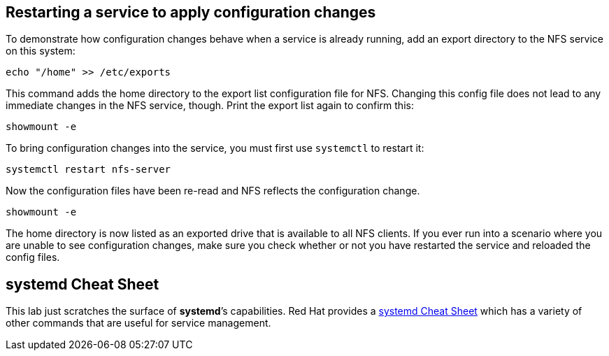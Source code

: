 == Restarting a service to apply configuration changes

To demonstrate how configuration changes behave when a service is
already running, add an export directory to the NFS service on this
system:

[source,bash,run]
----
echo "/home" >> /etc/exports
----

This command adds the home directory to the export list configuration
file for NFS. Changing this config file does not lead to any immediate
changes in the NFS service, though. Print the export list again to
confirm this:

[source,bash,run]
----
showmount -e
----

To bring configuration changes into the service, you must first use
`+systemctl+` to restart it:

[source,bash,run]
----
systemctl restart nfs-server
----

Now the configuration files have been re-read and NFS reflects the
configuration change.

[source,bash,run]
----
showmount -e
----

The home directory is now listed as an exported drive that is available
to all NFS clients. If you ever run into a scenario where you are unable
to see configuration changes, make sure you check whether or not you
have restarted the service and reloaded the config files.

== systemd Cheat Sheet

This lab just scratches the surface of *systemd*’s capabilities. Red Hat
provides a
https://access.redhat.com/articles/systemd-cheat-sheet[systemd Cheat
Sheet] which has a variety of other commands that are useful for service
management.
